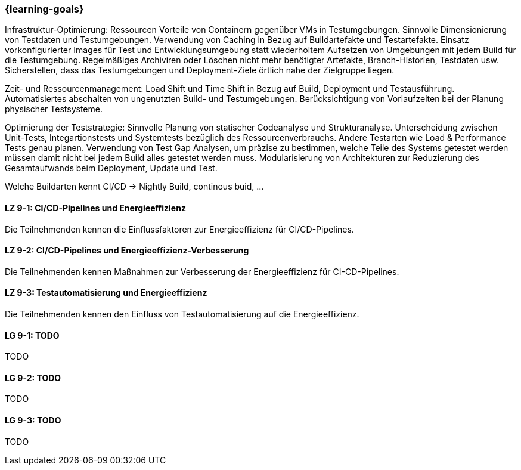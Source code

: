 === {learning-goals}


// tag::DE[]



Infrastruktur-Optimierung:
Ressourcen Vorteile von Containern gegenüber VMs in Testumgebungen.
Sinnvolle Dimensionierung von Testdaten und Testumgebungen.
Verwendung von Caching in Bezug auf Buildartefakte und Testartefakte.
Einsatz vorkonfigurierter Images für Test und Entwicklungsumgebung statt wiederholtem Aufsetzen von Umgebungen mit jedem Build für die Testumgebung.
Regelmäßiges Archiviren oder Löschen nicht mehr benötigter Artefakte, Branch-Historien, Testdaten usw.
Sicherstellen, dass das Testumgebungen und Deployment-Ziele örtlich nahe der Zielgruppe liegen.

Zeit- und Ressourcenmanagement:
Load Shift und Time Shift in Bezug auf Build, Deployment und Testausführung.
Automatisiertes abschalten von ungenutzten Build- und Testumgebungen.
Berücksichtigung von Vorlaufzeiten bei der Planung physischer Testsysteme.


Optimierung der Teststrategie:
Sinnvolle Planung von statischer Codeanalyse und Strukturanalyse.
Unterscheidung zwischen Unit-Tests, Integartionstests und Systemtests bezüglich des Ressourcenverbrauchs.
Andere Testarten wie Load & Performance Tests genau planen.
Verwendung von Test Gap Analysen, um präzise zu bestimmen, welche Teile des Systems getestet werden müssen damit nicht bei jedem Build alles getestet werden muss.
Modularisierung von Architekturen zur Reduzierung des Gesamtaufwands beim Deployment, Update und Test.

Welche Buildarten kennt CI/CD -> Nightly Build, continous buid, ...

[[LZ-9-1]]
==== LZ 9-1: CI/CD-Pipelines und Energieeffizienz
Die Teilnehmenden kennen die Einflussfaktoren zur Energieeffizienz für CI/CD-Pipelines.

[[LZ-9-2]]
==== LZ 9-2: CI/CD-Pipelines und Energieeffizienz-Verbesserung
Die Teilnehmenden kennen Maßnahmen zur Verbesserung der Energieeffizienz für CI-CD-Pipelines.

[[LZ-9-3]]
==== LZ 9-3: Testautomatisierung und Energieeffizienz
Die Teilnehmenden kennen den Einfluss von Testautomatisierung auf die Energieeffizienz.

// end::DE[]

// tag::EN[]
[[LG-9-1]]
==== LG 9-1: TODO
TODO

[[LG-9-2]]
==== LG 9-2: TODO
TODO

[[LG-9-3]]
==== LG 9-3: TODO
TODO

// end::EN[]

